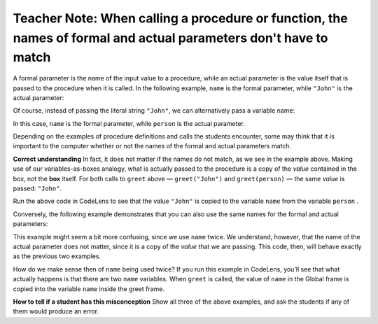 ..  Copyright (C)  Mark Guzdial, Barbara Ericson, Briana Morrison
    Permission is granted to copy, distribute and/or modify this document
    under the terms of the GNU Free Documentation License, Version 1.3 or
    any later version published by the Free Software Foundation; with
    Invariant Sections being Forward, Prefaces, and Contributor List,
    no Front-Cover Texts, and no Back-Cover Texts.  A copy of the license
    is included in the section entitled "GNU Free Documentation License".

.. |bigteachernote| image:: Figures/apple.jpg
    :width: 50px
    :align: top
    :alt: teacher note

.. 	qnum::
	:start: 1
	:prefix: csp-6-8-
	
.. highlight:: java
   :linenothreshold: 4


|bigteachernote| Teacher Note: When calling a procedure or function, the names of formal and actual parameters don't have to match
=============================================================================

A formal parameter is the name of the input value to a procedure, while
an actual parameter is the value itself that is passed to the procedure
when it is called. In the following example, ``name`` is the formal
parameter, while ``"John"`` is the actual parameter:

.. codelens:: ActualVsFormal1

    def greet(name):
        print("Good day, " + name + "!")
        
    greet("John")

Of course, instead of passing the literal string ``"John"``, we can
alternatively pass a variable name:

.. codelens:: ActualVsFormal2

    def greet(name):
        print("Good day, " + name + "!")

    person = "John"    
    greet(person)

In this case, ``name`` is the formal parameter, while ``person`` is the
actual parameter.

Depending on the examples of procedure definitions and calls the
students encounter, some may think that it is important to the computer
whether or not the names of the formal and actual parameters match.

**Correct understanding** In fact, it does not matter if the names do
not match, as we see in the example above. Making use of our
variables-as-boxes analogy, what is actually passed to the procedure is
a copy of the *value* contained in the box, not the **box** itself. For
both calls to ``greet`` above — ``greet("John")`` and ``greet(person)``
— the same *value* is passed: ``"John"``.

Run the above code in CodeLens to see that the value ``"John"`` is
copied to the variable ``name`` from the variable ``person`` .

Conversely, the following example demonstrates that you can also use the
same names for the formal and actual parameters:

.. codelens:: ActualVsFormal3

    def greet(name):
        print("Good day, " + name + "!")

    name = "John"    
    greet(name)

This example might seem a bit more confusing, since we use ``name``
twice. We understand, however, that the name of the actual parameter
does not matter, since it is a copy of the *value* that we are passing.
This code, then, will behave exactly as the previous two examples.

How do we make sense then of ``name`` being used twice? If you run this
example in CodeLens, you’ll see that what actually happens is that there
are two ``name`` variables. When ``greet`` is called, the value of
``name`` in the Global frame is copied into the variable ``name`` inside
the greet frame.

**How to tell if a student has this misconception** Show all three of
the above examples, and ask the students if any of them would produce an
error.